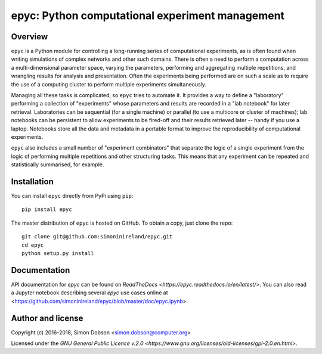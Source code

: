 epyc: Python computational experiment management
================================================

Overview
--------

``epyc`` is a Python module for controlling a long-running series of
computational experiments, as is often found when writing simulations
of complex networks and other such domains. There is often a need to
perform a computation across a multi-dimensional parameter space,
varying the parameters, performing and aggregating multiple
repetitions, and wrangling results for analysis and
presentation. Often the experiments being performed are on such a
scale as to require the use of a computing cluster to perform multiple
experiments simultaneously.

Managing all these tasks is complicated, so ``epyc`` tries to automate
it. It provides a way to define a "laboratory" performing a collection
of "experiments" whose parameters and results are recorded in a "lab
notebook" for later retrieval. Laboratories can be sequential (for a
single machine) or parallel (to use a multicore or cluster of
machines); lab notebooks can be persistent to allow experiments to be
fired-off and their results retrieved later -- handy if you use a
laptop. Notebooks store all the data and metadata in a portable format
to improve the reproducibility of computational experiments. 

``epyc`` also includes a small number of "experiment combinators" that
separate the logic of a single experiment from the logic of performing
multiple repetitions and other structuring tasks. This means that
any experiment can be repeated and statistically summarised, for
example.


Installation
------------

You can install ``epyc`` directly from PyPi using ``pip``:

::

   pip install epyc

The master distribution of ``epyc`` is hosted on GitHub. To obtain a
copy, just clone the repo:

::
   
    git clone git@github.com:simoninireland/epyc.git
    cd epyc
    python setup.py install


   
Documentation
-------------

API documentation for `epyc` can be found on `ReadTheDocs <https://epyc.readthedocs.io/en/latest/>`.
You can also read a Jupyter notebook describing several `epyc` use
cases online at <https://github.com/simoninireland/epyc/blob/master/doc/epyc.ipynb>.


Author and license
------------------

Copyright (c) 2016-2018, Simon Dobson <simon.dobson@computer.org>

Licensed under the `GNU General Public Licence v.2.0 <https://www.gnu.org/licenses/old-licenses/gpl-2.0.en.html>`.

